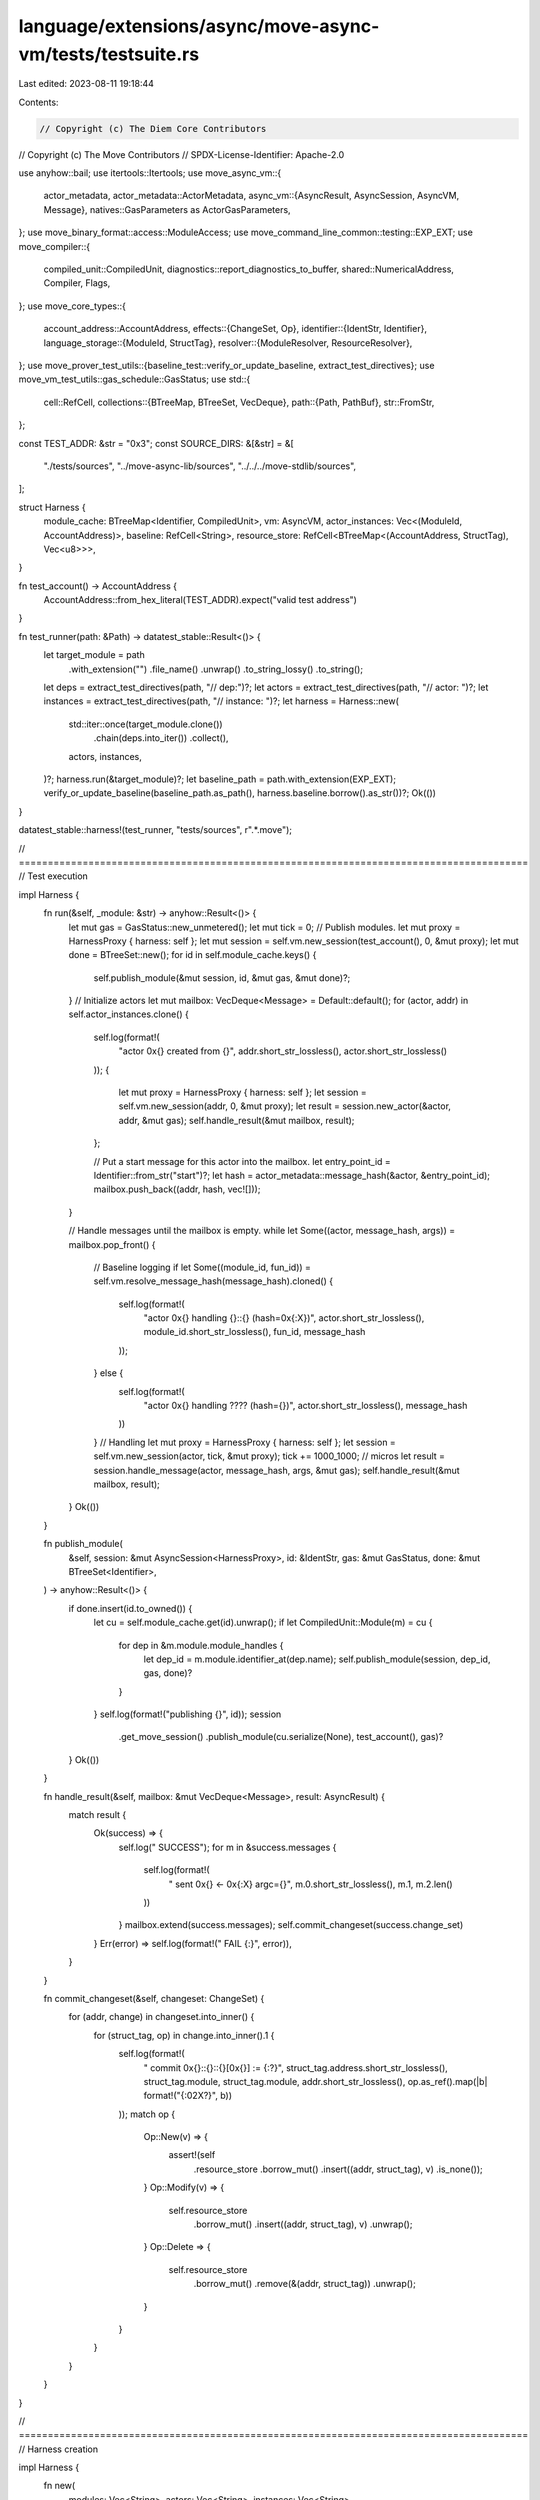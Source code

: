 language/extensions/async/move-async-vm/tests/testsuite.rs
==========================================================

Last edited: 2023-08-11 19:18:44

Contents:

.. code-block:: rs

    // Copyright (c) The Diem Core Contributors
// Copyright (c) The Move Contributors
// SPDX-License-Identifier: Apache-2.0

use anyhow::bail;
use itertools::Itertools;
use move_async_vm::{
    actor_metadata,
    actor_metadata::ActorMetadata,
    async_vm::{AsyncResult, AsyncSession, AsyncVM, Message},
    natives::GasParameters as ActorGasParameters,
};
use move_binary_format::access::ModuleAccess;
use move_command_line_common::testing::EXP_EXT;
use move_compiler::{
    compiled_unit::CompiledUnit, diagnostics::report_diagnostics_to_buffer,
    shared::NumericalAddress, Compiler, Flags,
};
use move_core_types::{
    account_address::AccountAddress,
    effects::{ChangeSet, Op},
    identifier::{IdentStr, Identifier},
    language_storage::{ModuleId, StructTag},
    resolver::{ModuleResolver, ResourceResolver},
};
use move_prover_test_utils::{baseline_test::verify_or_update_baseline, extract_test_directives};
use move_vm_test_utils::gas_schedule::GasStatus;
use std::{
    cell::RefCell,
    collections::{BTreeMap, BTreeSet, VecDeque},
    path::{Path, PathBuf},
    str::FromStr,
};

const TEST_ADDR: &str = "0x3";
const SOURCE_DIRS: &[&str] = &[
    "./tests/sources",
    "../move-async-lib/sources",
    "../../../move-stdlib/sources",
];

struct Harness {
    module_cache: BTreeMap<Identifier, CompiledUnit>,
    vm: AsyncVM,
    actor_instances: Vec<(ModuleId, AccountAddress)>,
    baseline: RefCell<String>,
    resource_store: RefCell<BTreeMap<(AccountAddress, StructTag), Vec<u8>>>,
}

fn test_account() -> AccountAddress {
    AccountAddress::from_hex_literal(TEST_ADDR).expect("valid test address")
}

fn test_runner(path: &Path) -> datatest_stable::Result<()> {
    let target_module = path
        .with_extension("")
        .file_name()
        .unwrap()
        .to_string_lossy()
        .to_string();
    let deps = extract_test_directives(path, "// dep:")?;
    let actors = extract_test_directives(path, "// actor: ")?;
    let instances = extract_test_directives(path, "// instance: ")?;
    let harness = Harness::new(
        std::iter::once(target_module.clone())
            .chain(deps.into_iter())
            .collect(),
        actors,
        instances,
    )?;
    harness.run(&target_module)?;
    let baseline_path = path.with_extension(EXP_EXT);
    verify_or_update_baseline(baseline_path.as_path(), harness.baseline.borrow().as_str())?;
    Ok(())
}

datatest_stable::harness!(test_runner, "tests/sources", r".*\.move");

// ========================================================================================
// Test execution

impl Harness {
    fn run(&self, _module: &str) -> anyhow::Result<()> {
        let mut gas = GasStatus::new_unmetered();
        let mut tick = 0;
        // Publish modules.
        let mut proxy = HarnessProxy { harness: self };
        let mut session = self.vm.new_session(test_account(), 0, &mut proxy);
        let mut done = BTreeSet::new();
        for id in self.module_cache.keys() {
            self.publish_module(&mut session, id, &mut gas, &mut done)?;
        }
        // Initialize actors
        let mut mailbox: VecDeque<Message> = Default::default();
        for (actor, addr) in self.actor_instances.clone() {
            self.log(format!(
                "actor 0x{} created from {}",
                addr.short_str_lossless(),
                actor.short_str_lossless()
            ));
            {
                let mut proxy = HarnessProxy { harness: self };
                let session = self.vm.new_session(addr, 0, &mut proxy);
                let result = session.new_actor(&actor, addr, &mut gas);
                self.handle_result(&mut mailbox, result);
            };

            // Put a start message for this actor into the mailbox.
            let entry_point_id = Identifier::from_str("start")?;
            let hash = actor_metadata::message_hash(&actor, &entry_point_id);
            mailbox.push_back((addr, hash, vec![]));
        }

        // Handle messages until the mailbox is empty.
        while let Some((actor, message_hash, args)) = mailbox.pop_front() {
            // Baseline logging
            if let Some((module_id, fun_id)) = self.vm.resolve_message_hash(message_hash).cloned() {
                self.log(format!(
                    "actor 0x{} handling {}::{} (hash=0x{:X})",
                    actor.short_str_lossless(),
                    module_id.short_str_lossless(),
                    fun_id,
                    message_hash
                ));
            } else {
                self.log(format!(
                    "actor 0x{} handling ???? (hash={})",
                    actor.short_str_lossless(),
                    message_hash
                ))
            }
            // Handling
            let mut proxy = HarnessProxy { harness: self };
            let session = self.vm.new_session(actor, tick, &mut proxy);
            tick += 1000_1000; // micros
            let result = session.handle_message(actor, message_hash, args, &mut gas);
            self.handle_result(&mut mailbox, result);
        }
        Ok(())
    }

    fn publish_module(
        &self,
        session: &mut AsyncSession<HarnessProxy>,
        id: &IdentStr,
        gas: &mut GasStatus,
        done: &mut BTreeSet<Identifier>,
    ) -> anyhow::Result<()> {
        if done.insert(id.to_owned()) {
            let cu = self.module_cache.get(id).unwrap();
            if let CompiledUnit::Module(m) = cu {
                for dep in &m.module.module_handles {
                    let dep_id = m.module.identifier_at(dep.name);
                    self.publish_module(session, dep_id, gas, done)?
                }
            }
            self.log(format!("publishing {}", id));
            session
                .get_move_session()
                .publish_module(cu.serialize(None), test_account(), gas)?
        }
        Ok(())
    }

    fn handle_result(&self, mailbox: &mut VecDeque<Message>, result: AsyncResult) {
        match result {
            Ok(success) => {
                self.log("  SUCCESS");
                for m in &success.messages {
                    self.log(format!(
                        "  sent 0x{} <- 0x{:X} argc={}",
                        m.0.short_str_lossless(),
                        m.1,
                        m.2.len()
                    ))
                }
                mailbox.extend(success.messages);
                self.commit_changeset(success.change_set)
            }
            Err(error) => self.log(format!("  FAIL  {:}", error)),
        }
    }

    fn commit_changeset(&self, changeset: ChangeSet) {
        for (addr, change) in changeset.into_inner() {
            for (struct_tag, op) in change.into_inner().1 {
                self.log(format!(
                    "  commit 0x{}::{}::{}[0x{}] := {:?}",
                    struct_tag.address.short_str_lossless(),
                    struct_tag.module,
                    struct_tag.module,
                    addr.short_str_lossless(),
                    op.as_ref().map(|b| format!("{:02X?}", b))
                ));
                match op {
                    Op::New(v) => {
                        assert!(self
                            .resource_store
                            .borrow_mut()
                            .insert((addr, struct_tag), v)
                            .is_none());
                    }
                    Op::Modify(v) => {
                        self.resource_store
                            .borrow_mut()
                            .insert((addr, struct_tag), v)
                            .unwrap();
                    }
                    Op::Delete => {
                        self.resource_store
                            .borrow_mut()
                            .remove(&(addr, struct_tag))
                            .unwrap();
                    }
                }
            }
        }
    }
}

// ========================================================================================
// Harness creation

impl Harness {
    fn new(
        modules: Vec<String>,
        actors: Vec<String>,
        instances: Vec<String>,
    ) -> anyhow::Result<Self> {
        // Create address map. We are mapping all aliases to TEST_ADDR for simplicity.
        let test_addr = NumericalAddress::parse_str(TEST_ADDR).unwrap();
        let address_map: BTreeMap<String, NumericalAddress> = vec![
            ("std".to_string(), test_addr),
            ("Async".to_string(), test_addr),
            ("Test".to_string(), test_addr),
        ]
        .into_iter()
        .collect();
        // Collect metadata and compile modules.
        let actor_metadata = Self::collect_metadata(actors)?;
        let actor_instances = Self::collect_instances(instances)?;
        let module_files = Self::collect_modules(modules)?;
        let module_cache = Self::compile(&address_map, &module_files)?;
        let harness = Harness {
            baseline: Default::default(),
            module_cache,
            resource_store: Default::default(),
            vm: AsyncVM::new(
                test_account(),
                move_stdlib::natives::all_natives(
                    test_account(),
                    // We may want to switch to a different gas schedule in the future, but for now,
                    // the all-zero one should be enough.
                    move_stdlib::natives::GasParameters::zeros(),
                ),
                actor_metadata,
                ActorGasParameters::zeros(),
            )?,
            actor_instances,
        };
        Ok(harness)
    }

    fn collect_metadata(actors: Vec<String>) -> anyhow::Result<Vec<ActorMetadata>> {
        let mut actor_metadata = vec![];
        for actor in actors {
            // format: 0x3 Module State init message..
            let parts = actor.split_ascii_whitespace().collect_vec();
            if parts.len() < 4 {
                bail!("malformed actor decl `{}`", actor)
            }
            let address = AccountAddress::from_hex_literal(parts[0])?;
            let module = Identifier::from_str(parts[1])?;
            let struct_ = Identifier::from_str(parts[2])?;
            let initializer = Identifier::from_str(parts[3])?;
            let state_tag = StructTag {
                address,
                module: module.clone(),
                name: struct_,
                type_params: vec![],
            };
            let mut messages = vec![];
            for message in &parts[4..] {
                messages.push(Identifier::from_str(message)?)
            }
            actor_metadata.push(ActorMetadata {
                module_id: ModuleId::new(address, module),
                state_tag,
                initializer,
                messages,
            })
        }
        Ok(actor_metadata)
    }

    fn collect_instances(
        instances: Vec<String>,
    ) -> anyhow::Result<Vec<(ModuleId, AccountAddress)>> {
        let mut result = vec![];
        for inst in instances {
            // format: 0x3 Module 0x23
            // where the last address is where the instance is to create
            let parts = inst.split_ascii_whitespace().collect_vec();
            if parts.len() != 3 {
                bail!("malformed instance decl `{}`", inst)
            }
            let address = AccountAddress::from_hex_literal(parts[0])?;
            let module = Identifier::from_str(parts[1])?;
            let inst_address = AccountAddress::from_hex_literal(parts[2])?;
            result.push((ModuleId::new(address, module), inst_address))
        }
        Ok(result)
    }

    fn collect_modules(deps: Vec<String>) -> anyhow::Result<BTreeMap<Identifier, String>> {
        let mut module_files = BTreeMap::new();
        for dep in &deps {
            let mut found = false;
            for dir in SOURCE_DIRS {
                let mut path = PathBuf::from(dir);
                path.push(format!("{}.move", dep));
                if path.exists() {
                    module_files.insert(
                        Identifier::from_str(dep).expect("valid identifier"),
                        path.to_string_lossy().to_string(),
                    );
                    found = true;
                    break;
                }
            }
            if !found {
                bail!("dependency {} not found", dep)
            }
        }
        Ok(module_files)
    }

    fn compile(
        address_map: &BTreeMap<String, NumericalAddress>,
        module_files: &BTreeMap<Identifier, String>,
    ) -> anyhow::Result<BTreeMap<Identifier, CompiledUnit>> {
        let mut module_cache = BTreeMap::new();
        for (id, path) in module_files {
            let targets = vec![path.to_owned()];
            let deps = module_files
                .values()
                .filter(|p| *p != path)
                .cloned()
                .collect();
            let compiler = Compiler::from_files(targets, deps, address_map.clone())
                .set_flags(Flags::empty().set_flavor("async"));
            let (sources, inner) = compiler.build()?;
            match inner {
                Err(diags) => bail!(
                    "Compilation failure {{\n{}\n}}",
                    String::from_utf8_lossy(
                        report_diagnostics_to_buffer(&sources, diags).as_slice()
                    )
                ),
                Ok((mut units, _)) => {
                    module_cache.insert(id.to_owned(), units.remove(0).into_compiled_unit());
                }
            }
        }
        Ok(module_cache)
    }
}

// ========================================================================================
// Move Resolver

/// A facade for the harness which can appear as mutable, even though the harness
/// is not. Keeping the harness immutable and using RefCell for the few mutation points
/// simplifies things in this test.
struct HarnessProxy<'a> {
    harness: &'a Harness,
}

impl<'a> ModuleResolver for HarnessProxy<'a> {
    type Error = ();

    fn get_module(&self, id: &ModuleId) -> Result<Option<Vec<u8>>, Self::Error> {
        Ok(self
            .harness
            .module_cache
            .get(id.name())
            .map(|c| c.serialize(None)))
    }
}

impl<'a> ResourceResolver for HarnessProxy<'a> {
    type Error = ();

    fn get_resource(
        &self,
        address: &AccountAddress,
        typ: &StructTag,
    ) -> Result<Option<Vec<u8>>, Self::Error> {
        let res = self
            .harness
            .resource_store
            .borrow()
            .get(&(*address, typ.clone()))
            .cloned();
        Ok(res)
    }
}

// ========================================================================================
// Baseline writer

impl Harness {
    fn log(&self, s: impl ToString) {
        let s = s.to_string();
        self.baseline.borrow_mut().push_str(&(s + "\n"))
    }
}


